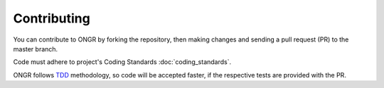 ============
Contributing
============

You can contribute to ONGR by forking the repository, then making changes and sending a pull request (PR) to the master branch.

Code must adhere to project's Coding Standards :doc:`coding_standards`.

ONGR follows `TDD <http://en.wikipedia.org/wiki/Test-driven_development>`_ methodology, so code will be accepted faster, if the respective tests are provided with the PR.
